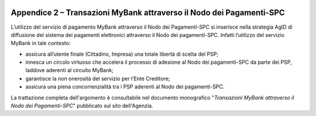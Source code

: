 ﻿
|AGID_logo_carta_intestata-02.png|

.. _APPENDICE-2:

Appendice 2 – Transazioni MyBank attraverso il Nodo dei Pagamenti-SPC
=====================================================================


L’utilizzo del servizio di pagamento MyBank attraverso il Nodo dei
Pagamenti-SPC si inserisce nella strategia AgID di diffusione del
sistema dei pagamenti elettronici attraverso il Nodo dei pagamenti-SPC.
Infatti l’utilizzo del servizio MyBank in tale contesto:

-  assicura all’utente finale (Cittadino, Impresa) una totale libertà di
   scelta del PSP;

-  innesca un circolo virtuoso che accelera il processo di adesione al
   Nodo dei pagamenti-SPC da parte dei PSP, laddove aderenti al circuito
   MyBank;

-  garantisce la non onerosità del servizio per l’Ente Creditore;

-  assicura una piena concorrenzialità tra i PSP aderenti al Nodo dei
   pagamenti-SPC.

La trattazione completa dell'argomento è consultabile nel documento
monografico "*Transazioni MyBank attraverso il Nodo dei Pagamenti-SPC*"
pubblicato sul sito dell'Agenzia.


.. |AGID_logo_carta_intestata-02.png| image:: media/header.png
   :width: 5.90551in
   :height: 1.30277in
